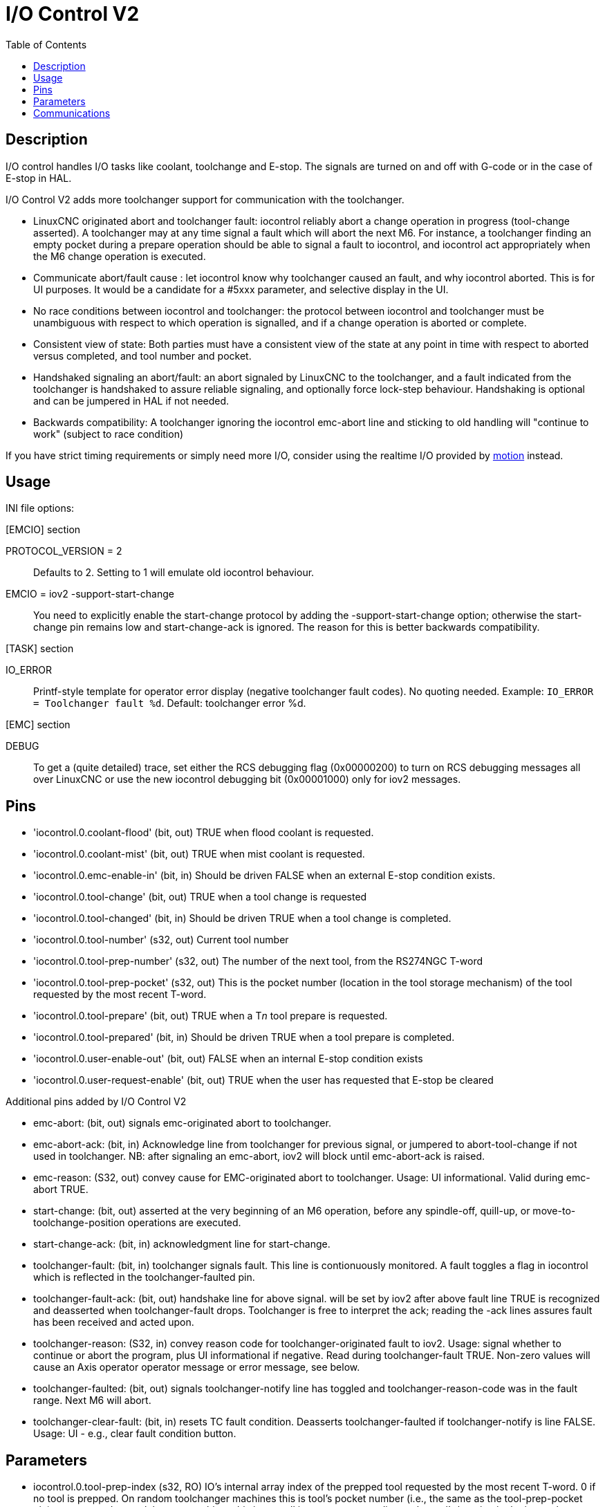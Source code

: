 :lang: en
:toc:

[[cha:iov2]]
= I/O Control V2

// Custom lang highlight
// must come after the doc title, to work around a bug in asciidoc 8.6.6
:ini: {basebackend@docbook:'':ini}
:hal: {basebackend@docbook:'':hal}
:ngc: {basebackend@docbook:'':ngc}

== Description

I/O control handles I/O tasks like coolant, toolchange and E-stop. The signals are turned on and off with G-code or in the case of E-stop in HAL.

I/O Control V2 adds more toolchanger support for communication with the toolchanger.

* LinuxCNC originated abort and toolchanger fault: iocontrol reliably abort a
  change operation in progress (tool-change asserted). A toolchanger may at any
  time signal a fault which will abort the next M6. For instance, a toolchanger
  finding an empty pocket during a prepare operation should be able to signal a
  fault to iocontrol, and iocontrol act appropriately when the M6 change
  operation is executed.

* Communicate abort/fault cause : let iocontrol know why toolchanger caused
  an fault, and why iocontrol aborted. This is for UI purposes. It would be a
  candidate for a #5xxx parameter, and selective display in the UI.

* No race conditions between iocontrol and toolchanger: the protocol between
  iocontrol and toolchanger must be unambiguous with respect to which operation
  is signalled, and if a change operation is aborted or complete.

* Consistent view of state: Both parties must have a consistent view of the
  state at any point in time with respect to aborted versus completed, and tool
  number and pocket.

* Handshaked signaling an abort/fault: an abort signaled by LinuxCNC to the
  toolchanger, and a fault indicated from the toolchanger is handshaked to
  assure reliable signaling, and optionally force lock-step behaviour.
  Handshaking is optional and can be jumpered in HAL if not needed.

* Backwards compatibility: A toolchanger ignoring the iocontrol emc-abort line
  and sticking to old handling will "continue to work" (subject to race condition)

If you have strict timing requirements or simply need more I/O, consider using
the realtime I/O provided by link:../man/man9/motion.9.html[motion] instead.

== Usage

INI file options:

.[EMCIO] section
PROTOCOL_VERSION = 2 :: Defaults to 2. Setting to 1 will emulate old iocontrol behaviour.

EMCIO = iov2 -support-start-change :: You need to explicitly enable the start-change protocol by adding the -support-start-change option; otherwise the start-change pin remains low and   start-change-ack is ignored. The reason for this is better backwards compatibility.

.[TASK] section
IO_ERROR :: Printf-style template for operator error display (negative toolchanger fault codes).  No quoting needed. Example: `IO_ERROR = Toolchanger fault %d`. Default: toolchanger error %d.

.[EMC] section +
DEBUG :: To get a (quite detailed) trace, set either the RCS debugging flag (0x00000200) to turn on RCS debugging messages all over LinuxCNC or use the new iocontrol debugging bit (0x00001000) only for iov2 messages.

== Pins

* 'iocontrol.0.coolant-flood' (bit, out) TRUE when flood coolant is requested.
* 'iocontrol.0.coolant-mist' (bit, out) TRUE when mist coolant is requested.
* 'iocontrol.0.emc-enable-in' (bit, in) Should be driven FALSE when an external E-stop condition exists.
* 'iocontrol.0.tool-change' (bit, out) TRUE when a tool change is requested
* 'iocontrol.0.tool-changed' (bit, in) Should be driven TRUE when a tool change is completed.
* 'iocontrol.0.tool-number' (s32, out) Current tool number
* 'iocontrol.0.tool-prep-number' (s32, out) The number of the next tool, from the RS274NGC T-word
* 'iocontrol.0.tool-prep-pocket' (s32, out) This is the pocket number (location in the tool storage mechanism) of the tool requested by the most recent T-word.
* 'iocontrol.0.tool-prepare' (bit, out) TRUE when a T__n__ tool prepare is requested.
* 'iocontrol.0.tool-prepared' (bit, in) Should be driven TRUE when a tool prepare is completed.
* 'iocontrol.0.user-enable-out' (bit, out) FALSE when an internal E-stop condition exists
* 'iocontrol.0.user-request-enable' (bit, out) TRUE when the user has requested that E-stop be cleared

Additional pins added by I/O Control V2

* emc-abort: (bit, out) signals emc-originated abort to toolchanger.

* emc-abort-ack: (bit, in) Acknowledge line from toolchanger for previous signal,
  or jumpered to abort-tool-change if not used in toolchanger. NB: after
  signaling an emc-abort, iov2 will block until emc-abort-ack is raised.

* emc-reason: (S32, out) convey cause for EMC-originated abort to toolchanger.
  Usage: UI informational. Valid during emc-abort TRUE.

* start-change: (bit, out) asserted at the very beginning of an M6 operation,
  before any spindle-off, quill-up, or move-to-toolchange-position operations
  are executed.

* start-change-ack: (bit, in) acknowledgment line for start-change.

* toolchanger-fault: (bit, in) toolchanger signals fault. This line is
  contionuously monitored. A fault toggles a flag in iocontrol which is
  reflected in the toolchanger-faulted pin.

* toolchanger-fault-ack: (bit, out) handshake line for above signal. will be set
  by iov2 after above fault line TRUE is recognized and deasserted when
  toolchanger-fault drops. Toolchanger is free to interpret the ack; reading the
  -ack lines assures fault has been received and acted upon.

* toolchanger-reason: (S32, in) convey reason code for toolchanger-originated
  fault to iov2. Usage: signal whether to continue or abort the program, plus UI
  informational if negative. Read during toolchanger-fault TRUE. Non-zero values
  will cause an Axis operator operator message or error message, see below.

* toolchanger-faulted: (bit, out) signals toolchanger-notify line has toggled and
  toolchanger-reason-code was in the fault range. Next M6 will abort.

* toolchanger-clear-fault: (bit, in) resets TC fault condition.
  Deasserts toolchanger-faulted if toolchanger-notify is line FALSE.
  Usage: UI - e.g., clear fault condition button.

== Parameters

* iocontrol.0.tool-prep-index (s32, RO) IO's internal array index of the prepped
  tool requested by the most recent T-word. 0 if no tool is prepped. On random
  toolchanger machines this is tool's pocket number (i.e., the same as the
  tool-prep-pocket pin), on non-random toolchanger machines this is a small
  integer corresponding to the tool's location in the internal representation of
  the tool table. This parameter returns to 0 after a successful tool change M6.

== Communications

If LinuxCNC signals an abort for whatever reason, this is reflected in the
emc-abort and emc-reason pins. The toolchanger is expected to acknowledge the
emc-abort pin by raising the emc-abort-ack pin - iov2 will block until this is
done. If you do not need the abort handshake feature, jumper them as follows:

[source,{hal}]
----
net emc-abort-ack iocontrol.0.emc-abort iocontrol.0.emc-abort-ack
----

The emc-reason pin is considered valid during emc-abort being TRUE.

The reason codes are as follows for LinuxCNC internally generated aborts
(see emc.hh ca line 321):

*	EMC_ABORT_TASK_EXEC_ERROR = 1,
*	EMC_ABORT_AUX_ESTOP = 2,
*	EMC_ABORT_MOTION_OR_IO_RCS_ERROR = 3,
*	EMC_ABORT_TASK_STATE_OFF = 4,
*	EMC_ABORT_TASK_STATE_ESTOP_RESET = 5,
*	EMC_ABORT_TASK_STATE_ESTOP = 6,
*	EMC_ABORT_TASK_STATE_NOT_ON = 7,
*	EMC_ABORT_TASK_ABORT = 8,
*	EMC_ABORT_USER = 100

iov2 adds one more code, namely EMC_ABORT_BY_TOOLCHANGER_FAULT = 101 which is
signaled when an M6 aborts due to the toolchanger-faulted pin being TRUE.

To signal toolchanger faults to LinuxCNC, wire the toolchanger-fault pin,
and optionally the toolchanger-reason and toolchanger-ack pins.

The toolchanger-fault triggers the fault condition, which is reflected in the
toolchanger-faulted pin. This condition can be cleared by asserting the
toolchanger-clear-fault pin, provided the toolchanger-fault pin is FALSE.

The value of the toolchanger-reason pin is used as follows:

* toolchanger-reason > 0 : The toolchange process is not completed and the
  program continues, however parameter #5060 is set to 1.0 to indicate the fault.
  Parameter #5601 contains the value of the toolchanger-reason pin.
** toolchanger-reason = 0 : the program is aborted
** toolchanger-reason < 0 : the program is aborted and an operator error
   message is displayed by using the IO_ERROR template.

The usage of the toolchanger-fault-ack pin is optional.
It will become TRUE when toolchanger-fault is raised and the toolchanger-reason pin has been read by iov2.

// vim: set syntax=asciidoc:

